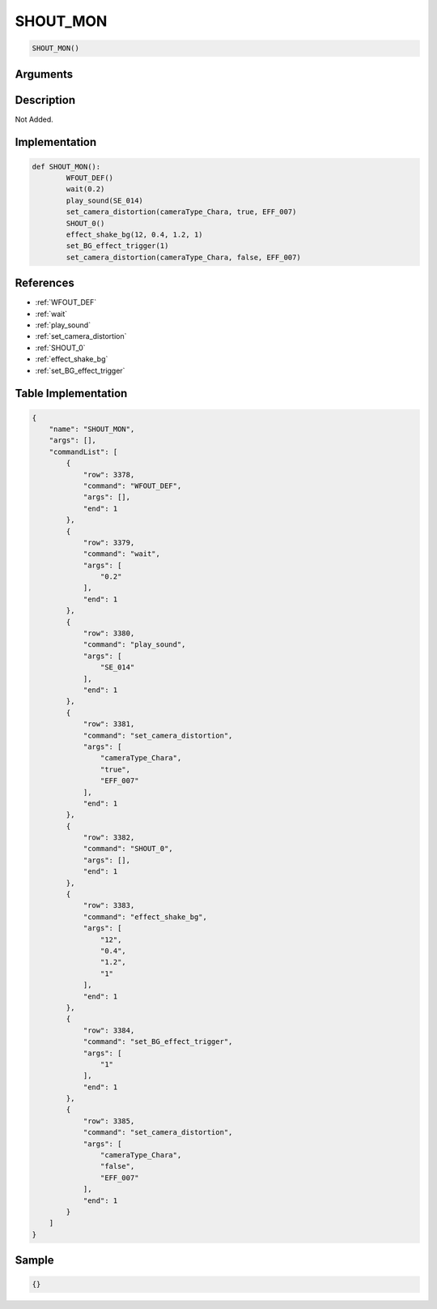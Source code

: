 .. _SHOUT_MON:

SHOUT_MON
========================

.. code-block:: text

	SHOUT_MON()


Arguments
------------


Description
-------------

Not Added.

Implementation
-------------

.. code-block:: python

	def SHOUT_MON():
		WFOUT_DEF()
		wait(0.2)
		play_sound(SE_014)
		set_camera_distortion(cameraType_Chara, true, EFF_007)
		SHOUT_0()
		effect_shake_bg(12, 0.4, 1.2, 1)
		set_BG_effect_trigger(1)
		set_camera_distortion(cameraType_Chara, false, EFF_007)

References
-------------
* :ref:`WFOUT_DEF`
* :ref:`wait`
* :ref:`play_sound`
* :ref:`set_camera_distortion`
* :ref:`SHOUT_0`
* :ref:`effect_shake_bg`
* :ref:`set_BG_effect_trigger`

Table Implementation
-------------

.. code-block:: json

	{
	    "name": "SHOUT_MON",
	    "args": [],
	    "commandList": [
	        {
	            "row": 3378,
	            "command": "WFOUT_DEF",
	            "args": [],
	            "end": 1
	        },
	        {
	            "row": 3379,
	            "command": "wait",
	            "args": [
	                "0.2"
	            ],
	            "end": 1
	        },
	        {
	            "row": 3380,
	            "command": "play_sound",
	            "args": [
	                "SE_014"
	            ],
	            "end": 1
	        },
	        {
	            "row": 3381,
	            "command": "set_camera_distortion",
	            "args": [
	                "cameraType_Chara",
	                "true",
	                "EFF_007"
	            ],
	            "end": 1
	        },
	        {
	            "row": 3382,
	            "command": "SHOUT_0",
	            "args": [],
	            "end": 1
	        },
	        {
	            "row": 3383,
	            "command": "effect_shake_bg",
	            "args": [
	                "12",
	                "0.4",
	                "1.2",
	                "1"
	            ],
	            "end": 1
	        },
	        {
	            "row": 3384,
	            "command": "set_BG_effect_trigger",
	            "args": [
	                "1"
	            ],
	            "end": 1
	        },
	        {
	            "row": 3385,
	            "command": "set_camera_distortion",
	            "args": [
	                "cameraType_Chara",
	                "false",
	                "EFF_007"
	            ],
	            "end": 1
	        }
	    ]
	}

Sample
-------------

.. code-block:: json

	{}

